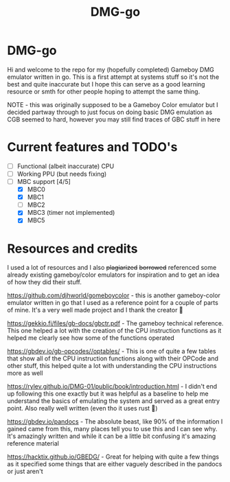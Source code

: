 #+TITLE: DMG-go

* DMG-go
Hi and welcome to the repo for my (hopefully completed) Gameboy DMG emulator
written in go. This is a first attempt at systems stuff so it's not the best and
quite inaccurate but I hope this can serve as a good learning resource or smth
for other people hoping to attempt the same thing.

NOTE - this was originally supposed to be a Gameboy Color emulator but I decided
partway through to just focus on doing basic DMG emulation as CGB seemed to
hard, however you may still find traces of GBC stuff in here

* Current features and TODO's
+ [-] Functional (albeit inaccurate) CPU
+ [-] Working PPU (but needs fixing)
+ [-] MBC support [4/5]
  + [X] MBC0
  + [X] MBC1
  + [ ] MBC2
  + [X] MBC3 (timer not implemented)
  + [X] MBC5

* Resources and credits
I used a lot of resources and I also +plagiarized+ +borrowed+ referenced some
already existing gameboy/color emulators for inspiration and to get an idea of
how they did their stuff.

[[https://github.com/djhworld/gomeboycolor]] - this is another gameboy-color
emulator written in go that I used as a reference point for a couple of parts of
mine. It's a very well made project and I thank the creator 🙏

[[https://gekkio.fi/files/gb-docs/gbctr.pdf]] - The gameboy technical
reference. This one helped a lot with the creation of the CPU instruction
functions as it helped me clearly see how some of the functions operated

[[https://gbdev.io/gb-opcodes//optables/]] - This is one of quite a few tables that
show all of the CPU instruction functions along with their OPCode and other
stuff, this helped quite a lot with understanding the CPU instructions more as
well

[[https://rylev.github.io/DMG-01/public/book/introduction.html]] - I didn't end up
following this one exactly but it was helpful as a baseline to help me
understand the basics of emulating the system and served as a great entry
point. Also really well written (even tho it uses rust 🤢)

[[https://gbdev.io/pandocs]] - The absolute beast, like 90% of the information I
gained came from this, many places tell you to use this and I can see why. It's
amazingly written and while it can be a little bit confusing it's amazing
reference material


[[https://hacktix.github.io/GBEDG/]] - Great for helping with quite a few things as
it specified some things that are either vaguely described in the pandocs or
just aren't
